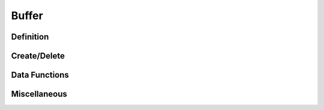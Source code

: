 .. index:: 
   single: Simple Containers (C API); Buffer

.. _base_buffer:

======
Buffer
======


Definition
==========

.. doxybridge:: s_buffer


Create/Delete
=============

.. doxybridge:: s_buffer_new

.. doxybridge:: s_buffer_delete


Data Functions
==============

.. doxybridge:: s_buffer_append

.. doxybridge:: s_buffer_clear

.. doxybridge:: s_buffer_data


Miscellaneous
=============

.. doxybridge:: s_buffer_size

.. doxybridge:: s_buffer_truncate
